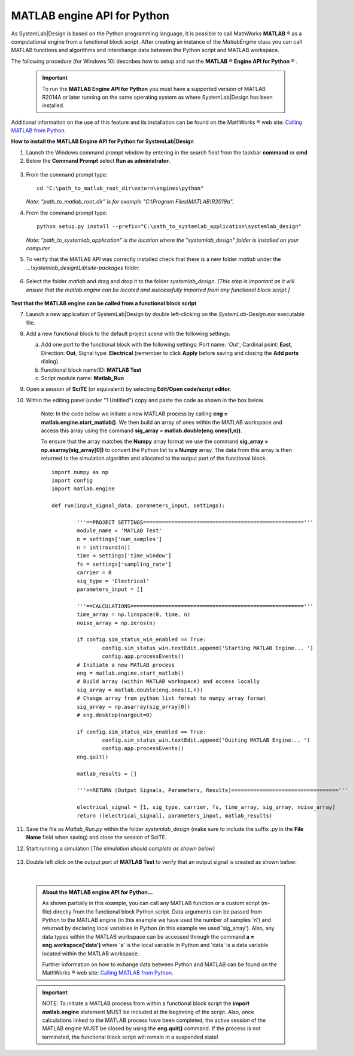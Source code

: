.. _matlab-api-label:

.. |reg|    unicode:: U+000AE .. REGISTERED SIGN

MATLAB engine API for Python
============================

As SystemLab|Design is based on the Python programming language, it is possible to call
MathWorks **MATLAB** |reg| as a computational engine from a functional block script. After 
creating an instance of the *MatlabEngine* class you can call MATLAB functions and algorithms 
and interchange data between the Python script and MATLAB workspace.

The following procedure (for Windows 10) describes how to setup and run the **MATLAB** |reg| **Engine API for Python** |reg| . 

  .. important:: 
    
   To run the **MATLAB Engine API for Python** you must have a supported version 
   of MATLAB R2014A or later running on the same operating system as where SystemLab|Design 
   has been installed.
   
Additional information on the use of this feature and its installation can be found on the 
MathWorks |reg| web site: `Calling MATLAB from Python 
<https://www.mathworks.com/help/matlab/matlab-engine-for-python.html?s_tid=CRUX_lftnav>`_.

**How to install the MATLAB Engine API for Python for SystemLab|Design**

1.  Launch the Windows command prompt window by entering in the search field from the taskbar
    **command** or **cmd** 
2.  Below the **Command Prompt** select **Run as administrator**.

  .. image:: Matlab_API_1.png
    :align: center
    :width: 400px
	
3.  From the command prompt type: ::

        cd "C:\path_to_matlab_root_dir\extern\engines\python"
		
    *Note: "path_to_matlab_root_dir" is for example "C:\\Program Files\\MATLAB\\R2019a".*
 
4.  From the command prompt type: ::

        python setup.py install --prefix="C:\path_to_systemlab_application\systemlab_design"
		
    *Note: "path_to_systemlab_application" is the location where the "systemlab_design" folder
    is installed on your computer.*

5.  To verify that the MATLAB API was correctly installed check that there is a new
    folder *matlab* under the *...\\systemlab_design\\Lib\\site-packages* folder.

  .. image:: Matlab_API_2.png
    :align: center
    :width: 500px

6.  Select the folder *matlab* and drag and drop it to the folder *systemlab_design*. *[This step is 
    important as it will ensure that the matlab.engine can be located and successfully imported 
    from any functional block script.]*

  .. image:: Matlab_API_3.png
    :align: center
    :width: 500px

**Test that the MATLAB engine can be called from a functional block script**

7.  Launch a new application of SystemLab|Design by double left-clicking on the *SystemLab-Design.exe* 
    executable file.
8.  Add a new functional block to the default project scene with the following settings:
    
    a. Add one port to the functional block with the following settings: Port name: *'Out'*, Cardinal point: **East**, 
       Direction: **Out**, Signal type: **Electrical** (remember to click **Apply** before saving and closing the 
       **Add ports** dialog).
    b. Functional block name/ID: **MATLAB Test**
    c. Script module name: **Matlab_Run**
    
9.  Open a session of **SciTE** (or equivalent) by selecting **Edit/Open code/script editor**.
10. Within the editing panel (under "1 Untitled") copy and paste the code as shown in the box 
    below. 
	
	Note: In the code below we initiate a new MATLAB process by calling **eng = matlab.engine.start_matlab()**. 
	We then build an array of ones within the MATLAB workspace and access this array using the 
	command **sig_array = matlab.double(eng.ones(1,n))**. 
	
	To ensure that the array matches the **Numpy** array format we use the command 
	**sig_array = np.asarray(sig_array[0])** to convert the Python list to a **Numpy** array. 
	The data from this array is then returned to the simulation algorithm and allocated to 
	the output port of the functional block.
	::
    
		import numpy as np
		import config
		import matlab.engine
		
		def run(input_signal_data, parameters_input, settings):
	  
			'''==PROJECT SETTINGS==================================================='''
			module_name = 'MATLAB Test'
			n = settings['num_samples']
			n = int(round(n))
			time = settings['time_window']
			fs = settings['sampling_rate']
			carrier = 0
			sig_type = 'Electrical'
			parameters_input = []

			'''==CALCULATIONS======================================================='''   
			time_array = np.linspace(0, time, n)
			noise_array = np.zeros(n)   
			
			if config.sim_status_win_enabled == True:
				config.sim_status_win.textEdit.append('Starting MATLAB Engine... ')
				config.app.processEvents()
			# Initiate a new MATLAB process
			eng = matlab.engine.start_matlab()
			# Build array (within MATLAB workspace) and access locally
			sig_array = matlab.double(eng.ones(1,n))
			# Change array from python list format to numpy array format
			sig_array = np.asarray(sig_array[0])
			# eng.desktop(nargout=0)

			if config.sim_status_win_enabled == True:
				config.sim_status_win.textEdit.append('Quiting MATLAB Engine... ')
				config.app.processEvents()
			eng.quit()

			matlab_results = []

			'''==RETURN (Output Signals, Parameters, Results)=================================='''
			
			electrical_signal = [1, sig_type, carrier, fs, time_array, sig_array, noise_array]
			return ([electrical_signal], parameters_input, matlab_results)



11. Save the file as *Matlab_Run.py* within the folder *systemlab_design* (make sure to include the suffix 
    .py in the **File Name** field when saving) and close the session of SciTE.
12. Start running a simulation [*The simulation should complete as shown below*]

  .. image:: Matlab_API_4.png
    :align: center
    :width: 500px
	
13. Double left click on the output port of **MATLAB Test** to verify that an output signal is
    created as shown below:
	
  .. image:: Matlab_API_5.png
    :align: center
    :width: 500px
|

  .. admonition:: About the MATLAB engine API for Python...
  
	As shown partially in this example, you can call any MATLAB function or a custom script (m-file) 
	directly from the functional block Python script. Data arguments can be passed from Python 
	to the MATLAB engine (in this example we have used the number of samples 'n') and returned 
	by declaring local variables in Python (in this example we used 'sig_array'). Also, any data types 
	within the MATLAB workspace can be accessed through the command **a = eng.workspace('data')** where 
	'a' is the local variable in Python and 'data' is a data variable located within the MATLAB workspace. 
	 
	Further information on how to exhange data between Python and MATLAB can be found on the 
	MathWorks |reg| web site: `Calling MATLAB from Python 
	<https://www.mathworks.com/help/matlab/matlab-engine-for-python.html?s_tid=CRUX_lftnav>`_.
	
	
  .. important:: 
    
	NOTE: To initiate a MATLAB process from within a functional block script the **import matlab.engine** 
	statement MUST be included at the beginning of the script. Also, once calculations linked to the 
	MATLAB process have been completed, the active session of the MATLAB engine MUST be closed by using the **eng.quit()** 
	command. If the process is not terminated, the functional block script will remain in a suspended state!
